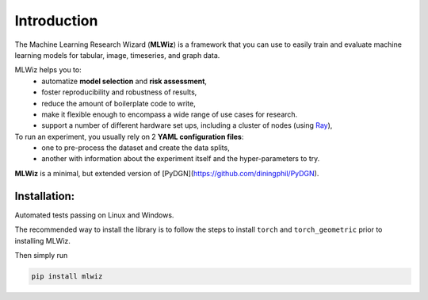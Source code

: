 Introduction
============

The Machine Learning Research Wizard (**MLWiz**) is a framework that you can use to easily train and evaluate machine learning models for tabular, image, timeseries, and graph data.

MLWiz helps you to:
 * automatize **model selection** and **risk assessment**,
 * foster reproducibility and robustness of results,
 * reduce the amount of boilerplate code to write,
 * make it flexible enough to encompass a wide range of use cases for research.
 * support a number of different hardware set ups, including a cluster of nodes (using `Ray <https://docs.ray.io/en/latest/>`_),

To run an experiment, you usually rely on 2 **YAML configuration files**:
  * one to pre-process the dataset and create the data splits,
  * another with information about the experiment itself and the hyper-parameters to try.

**MLWiz** is a minimal, but extended version of [PyDGN](https://github.com/diningphil/PyDGN).

Installation:
*******************

Automated tests passing on Linux and Windows.

The recommended way to install the library is to follow the steps to install ``torch`` and ``torch_geometric`` prior to installing MLWiz.

Then simply run

.. code-block:: python

    pip install mlwiz

